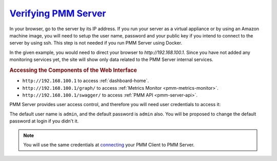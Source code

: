 .. _deploy-pmm.server-verifying:

--------------------------------------------------------------------------------
`Verifying PMM Server <index.html#deploy-pmm-server-verifying>`_
--------------------------------------------------------------------------------

In your browser, go to the server by its IP address. If you run your server as a
virtual appliance or by using an Amazon machine image, you will need to setup
the user name, password and your public key if you intend to connect to the
server by using ssh. This step is not needed if you run PMM Server using
Docker.

In the given example, you would need to direct your browser to
*http://192.168.100.1*. Since you have not added any monitoring services yet,
the site will show only data related to the PMM Server internal services.

.. _deploy-pmm.table.web-interface.component.access:

.. rubric:: Accessing the Components of the Web Interface

- ``http://192.168.100.1`` to access :ref:`dashboard-home`.

- ``http://192.168.100.1/graph/`` to access :ref:`Metrics Monitor <pmm-metrics-monitor>`.

- ``http://192.168.100.1/swagger/`` to access :ref:`PMM API <pmm-server-api>`.

PMM Server provides user access control, and therefore you will need
user credentials to access it:

.. image:: /_images/pmm-login-screen.png

The default user name is ``admin``, and the default password is ``admin`` also.
You will be proposed to change the default password at login if you didn't it.

.. note:: You will use the same credentials at `connecting <https://www.percona.com/doc/percona-monitoring-and-management/2.x/manage/client-config.html>`_ your PMM Client to PMM Server.
